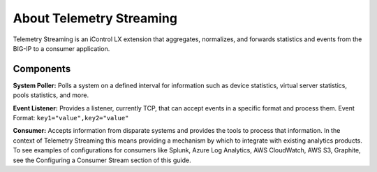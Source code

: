About Telemetry Streaming
=========================

Telemetry Streaming is an iControl LX extension that aggregates, normalizes, and forwards statistics and events from the BIG-IP to a consumer application.

.. image:: /images/telemetry-streaming-diagram.png

Components
----------
**System Poller:** Polls a system on a defined interval for information such as device statistics, virtual server statistics, pools statistics, and more. 

**Event Listener:** Provides a listener, currently TCP, that can accept events in a specific format and process them.
Event Format: ``key1="value",key2="value"``

**Consumer:** Accepts information from disparate systems and provides the tools to process that information. In the context of Telemetry Streaming this means providing a mechanism by which to integrate with existing analytics products. To see examples of configurations for consumers like Splunk, Azure Log Analytics, AWS CloudWatch, AWS S3, Graphite, see the Configuring a Consumer Stream section of this guide.